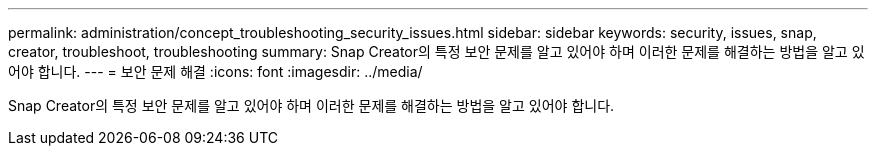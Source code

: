 ---
permalink: administration/concept_troubleshooting_security_issues.html 
sidebar: sidebar 
keywords: security, issues, snap, creator, troubleshoot, troubleshooting 
summary: Snap Creator의 특정 보안 문제를 알고 있어야 하며 이러한 문제를 해결하는 방법을 알고 있어야 합니다. 
---
= 보안 문제 해결
:icons: font
:imagesdir: ../media/


[role="lead"]
Snap Creator의 특정 보안 문제를 알고 있어야 하며 이러한 문제를 해결하는 방법을 알고 있어야 합니다.
